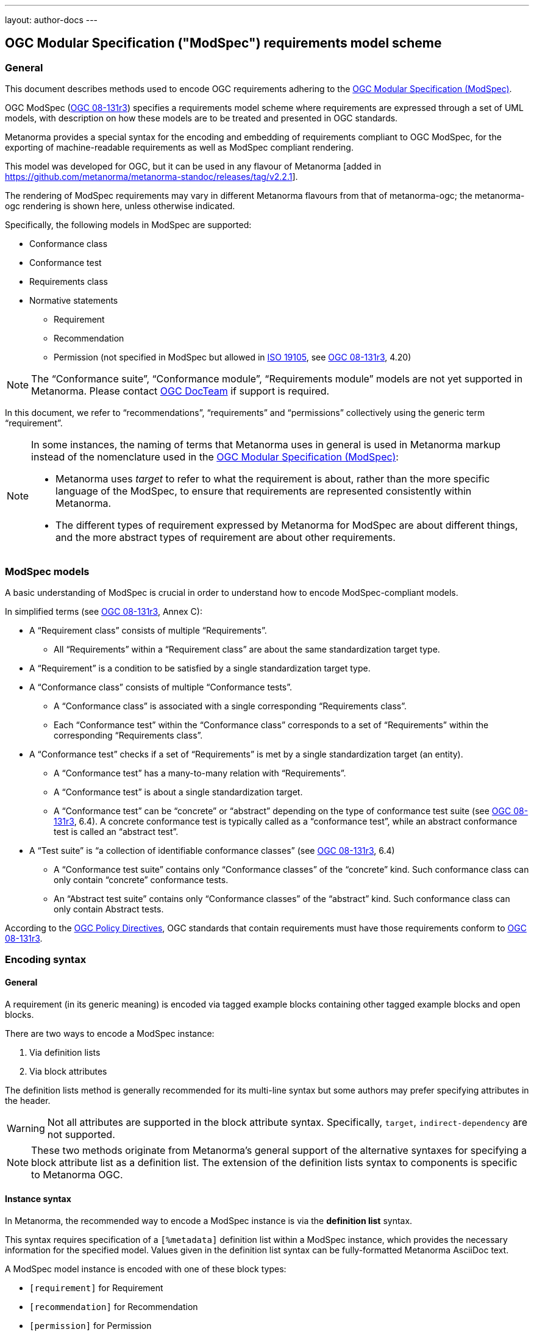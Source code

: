 ---
layout: author-docs
---

== OGC Modular Specification ("ModSpec") requirements model scheme

=== General

This document describes methods used to encode OGC requirements adhering to
the https://www.ogc.org/standards/modularspec[OGC Modular Specification (ModSpec)].

OGC ModSpec (https://portal.ogc.org/files/?artifact_id=34762[OGC 08-131r3])
specifies a requirements model scheme where requirements are expressed through a
set of UML models, with description on how these models are to be treated and
presented in OGC standards.

Metanorma provides a special syntax for the encoding and embedding of
requirements compliant to OGC ModSpec, for the exporting of machine-readable
requirements as well as ModSpec compliant rendering.

This model was developed for OGC, but it can be used in any flavour of
Metanorma [added in https://github.com/metanorma/metanorma-standoc/releases/tag/v2.2.1].

The rendering of ModSpec requirements may vary in different Metanorma flavours from that
of metanorma-ogc; the metanorma-ogc rendering is shown here, unless otherwise indicated.

Specifically, the following models in ModSpec are supported:

* Conformance class
* Conformance test
* Requirements class
* Normative statements
** Requirement
** Recommendation
** Permission (not specified in ModSpec but allowed in
https://www.iso.org/standard/26010.html[ISO 19105],
see https://portal.ogc.org/files/?artifact_id=34762[OGC 08-131r3], 4.20)

NOTE: The "`Conformance suite`", "`Conformance module`", "`Requirements module`"
models are not yet supported in Metanorma. Please contact
https://www.ogc.org/projects/groups/docteam[OGC DocTeam] if support is required.

In this document, we refer to "`recommendations`", "`requirements`" and
"`permissions`" collectively using the generic term "`requirement`".

[NOTE]
--
In some instances, the naming of terms that Metanorma uses in general is
used in Metanorma markup instead of the nomenclature used in the
https://www.ogc.org/standards/modularspec[OGC Modular Specification (ModSpec)]:

* Metanorma uses _target_ to refer to what the requirement is about, rather
than the more specific language of the ModSpec, to ensure that requirements are
represented consistently within Metanorma.

* The different types of requirement expressed by Metanorma for ModSpec are about
different things, and the more abstract types of requirement are about other
requirements.
--

=== ModSpec models

A basic understanding of ModSpec is crucial in order to understand how to encode
ModSpec-compliant models.

In simplified terms (see https://portal.ogc.org/files/?artifact_id=34762[OGC 08-131r3], Annex C):

* A "`Requirement class`" consists of multiple "`Requirements`".

** All "`Requirements`" within a "`Requirement class`" are about the same
standardization target type.

* A "`Requirement`" is a condition to be satisfied by a single standardization
target type.

* A "`Conformance class`" consists of multiple "`Conformance tests`".

** A "`Conformance class`" is associated with a single corresponding
"`Requirements class`".

** Each "`Conformance test`" within the "`Conformance class`"
corresponds to a set of "`Requirements`" within the corresponding
"`Requirements class`".

* A "`Conformance test`" checks if a set of "`Requirements`" is met by a single
standardization target (an entity).

** A "`Conformance test`" has a many-to-many relation with "`Requirements`".

** A "`Conformance test`" is about a single standardization target.

** A "`Conformance test`" can be "`concrete`" or "`abstract`" depending on the
type of conformance test suite (see https://portal.ogc.org/files/?artifact_id=34762[OGC 08-131r3], 6.4). A concrete conformance test is typically called as a "`conformance test`",
while an abstract conformance test is called an "`abstract test`".

* A "`Test suite`" is "`a collection of identifiable conformance classes`"
(see https://portal.ogc.org/files/?artifact_id=34762[OGC 08-131r3], 6.4)

** A "`Conformance test suite`" contains only "`Conformance classes`" of the
"`concrete`" kind. Such conformance class can only contain "`concrete`"
conformance tests.

** An "`Abstract test suite`" contains only "`Conformance classes`" of the
"`abstract`" kind. Such conformance class can only contain Abstract tests.

// NOTE: In order to match the Metanorma encoding of requirements to legacy OGC
// AsciiDoc markup of requirements, users can refer to the rendering of Metanorma
// requirements which is aligned the existing, tabular OGC encoding of
// requirements.

According to the https://www.ogc.org/ogc/policies/directives[OGC Policy Directives],
OGC standards that contain requirements must have those requirements conform to
https://portal.ogc.org/files/?artifact_id=34762[OGC 08-131r3].


=== Encoding syntax

==== General

A requirement (in its generic meaning) is encoded via tagged example blocks
containing other tagged example blocks and open blocks.

There are two ways to encode a ModSpec instance:

. Via definition lists
. Via block attributes

The definition lists method is generally recommended for its multi-line syntax
but some authors may prefer specifying attributes in the header.

WARNING: Not all attributes are supported in the block attribute syntax.
Specifically, `target`, `indirect-dependency` are not supported.

NOTE: These two methods originate from Metanorma's general support of the
alternative syntaxes for specifying a block attribute list as a definition list.
The extension of the definition lists syntax to components is specific to
Metanorma OGC.


[[instance-syntax]]
==== Instance syntax

In Metanorma, the recommended way to encode a ModSpec instance is via the
*definition list* syntax.

This syntax requires specification of a `[%metadata]` definition list within a
ModSpec instance, which provides the necessary information for the specified
model. Values given in the definition list syntax can be fully-formatted
Metanorma AsciiDoc text.

A ModSpec model instance is encoded with one of these block types:

* `[requirement]` for Requirement
* `[recommendation]` for Recommendation
* `[permission]` for Permission
* `[requirements_class]` for Requirements class
* `[conformance_test]` for Conformance test
* `[conformance_class]` for Conformance class
* `[abstract_test]` for Abstract test

NOTE: These ModSpec types are available from [added in https://github.com/metanorma/metanorma-ogc/releases/tag/v1.4.3]

In addition, if the Metanorma generic `[requirements]` block is used, these
values are to be used in the `type` attribute.

The following two encodings are equivalent:

[source,asciidoc]
----
[conformance_test]
----

[source,asciidoc]
----
[requirement,type=conformance_test]
----


Attributes that can take rich textual input (Metanorma AsciiDoc input), such as
`part`, `conditions`, and `guidance`, are components of requirements in
Metanorma.

These can be encoded within the definition list, or in the block attributes
syntax using the `[.component]` role within the ModSpec instance block, on open
blocks or example blocks.

[example]
.Example of encoding a ModSpec requirement "part" within the definition list
======
[source,adoc]
----
[requirement]
====
[%metadata]
identifier:: /req/world/hello
part:: Part A of the requirement.
====
----
======

[example]
.Example of encoding a ModSpec requirement "part" in an open block syntax
======
[source,adoc]
----
[requirement]
====
[%metadata]
identifier:: /req/world/hello

[.component,class=part]
--
Part A of the requirement.
--
====
----
======

[example]
.Example of encoding a ModSpec requirement "part" in an example block syntax
======
[source,adoc]
----
[requirement]
=====
[%metadata]
identifier:: /req/world/hello

[.component,class=part]
====
Part A of the requirement.
====
=====
----
======

The syntax also supports encoding the `description` for descriptive text within
the list.

The `%metadata` definition list may contain embedded
levels [added in https://github.com/metanorma/metanorma-ogc/releases/tag/v1.4.3];
this is needed specifically for steps embedded within a test method.

If you need to insert a cross-reference to a component, for example referencing
a specific part of a requirement elsewhere, you can only use the block
attributes sequence (as illustrated above).


[source,asciidoc]
.ModSpec requirement with hierarchical test-method steps
----
[requirement]
.Encoding of logical models
====
[%metadata]
identifier:: ogc/spec/waterml/2.0/req/xsd-xml-rules
subject:: system
part:: Metadata models faithful to the original UML model.
description:: Logical models encoded as XSDs should be faithful to the original
UML conceptual models.

test-method::
step::: Step 1
step::: Step 2
step:::: Step 2a
step:::: Step 2b
step::: Step 3
====
----


When using ModSpec within other documents that, by default, uses another
requirements model scheme (such as non-OGC flavors), it is necessary specify the
instance with the `model` attribute.

[example]
.Encoding a ModSpec instance within a document that uses another requirements model scheme
======
[source,asciidoc]
----
[requirement,model=ogc]
====
[%metadata]
identifier:: /req/iso-nnnnn/considerations

This is an OGC ModSpec requirement within an ISO document.
====
----
======


==== Instance attributes

Attributes accepted by a ModSpec instance are as follows:

`identifier`:: (mandatory) Identifier of the requirement, typically a URI. Plain text.
+
This must be unique in the document (as required by ModSpec), and is also used
for referencing and cross-linking between ModSpec instances.
+
NOTE: The `identifier` was previously encoded as `label` until
https://github.com/metanorma/metanorma-ogc/releases/tag/v2.2.0 .

`subject`:: (optional) Subject that the model refers to. Plain text.

`obligation`:: (optional) Accepted values are one of:
*** `requirement` (default)
*** `recommendation`
*** `permission`

`target`:: (conditional: only for conformance-related models)
The "target" that is being tested against, specified with the identifier of the
requirement or requirements class. (Replaces `subject` in that context.)
+
NOTE: The `target` is only supported in definition list syntax. [added in https://github.com/metanorma/metanorma-ogc/releases/tag/v2.2.0]

*** When in a conformance test (or an abstract test), specify the corresponding
identifier of the requirement that is being tested.

*** When in a conformance class, specify the corresponding identifier of the
requirement class that is being tested.

// * `model` (optional when using Metanorma OGC). Type of model. The value of `ogc`
// means using OGC ModSpec models.

Differentiated types of ModSpec models allow additional attributes.

[[generalreqt]]
==== Requirement, recommendation, permission

A Requirement (or Recommendation, Permission) is encoded as a `requirement`,
`recommendation`, or `permission` block or by setting `type` to `requirement`,
`recommendation`, or `permission`.

It supports the following attributes in addition to base ModSpec attributes:

`conditions`:: (optional)
Conditions on where this requirement applies. Accepts rich text.

`part`:: (optional) A requirement can contain multiple parts of
sub-requirements. Accepts rich text. Labelled with a capital alphabetic letter.

NOTE: A part is distinct from a step (as appears in <<conftest>>): a part is a
component of a requirement, which is itself a requirement. A step is a stage in
a process of testing a requirement: it only makes sense within a test method.

`guidance`:: (optional) Guidance on how to apply the requirement. Used to avoid
numbering of notes or examples as part of the overall document. Accepts
rich text. Guidance is always rendered last in ModSpec. [added in https://github.com/metanorma/mn-requirements/releases/tag/v0.1.4]

`inherit`:: (optional) A requirement can inherit from one or more requirements
(_direct dependency_ in ModSpec terms).
Accepts identifiers of other requirements: multiple values are semicolon-delimited.
Can be repeated in definition list syntax.

`indirect-dependency`:: (optional) A requirement can inherit indirectly
from one or more requirement classes, which have a different standardisation target from that of the
requirement. That requirement class is used, produced, or associated with the current requirement,
but its requirements are not inherited by this requirement.
Only supported in definition list syntax. [added in https://github.com/metanorma/metanorma-ogc/releases/tag/v2.2.1]

`implements`:: (optional) A requirement can implement another requirement.
Accepts identifiers of other requirements. Can be repeated in definition list 
syntax [added in https://github.com/metanorma/mn-requirements/releases/tag/v0.1.9].

`classification`:: (optional) Classification of this requirement.
The `classification` attribute is marked up as in the rest of Metanorma:
`key1=value1;key2=value2...`, where _value_ is either a single
string, or a comma-delimited list of values.

`requirement`, `permission`, `recommendation`:: A requirement, permission, or recommendation
contained within a requirement. The value of the element is its identifier.
Only supported in definition list syntax.

`conformance-test`, `abstract-test`, `conformance-class`,
`requirement-class` `recommendation-class`, `permission-class`::
A requirement, permission, or recommendation of those categories,
contained within a requirement. The value of the element is its identifier.
Only supported in definition list syntax. [added in https://github.com/metanorma/mn-requirements/releases/tag/v0.1.6]

NOTE: `conditions`, `part` supported since [added in https://github.com/metanorma/metanorma-ogc/releases/tag/v1.4.2].

NOTE: In the native OGC rendering of ModSpec, the `description` attributes, which introduces descriptive statements
related to the requirement, is displayed as unlabelled text. In flavours which label descriptions explicitly,
such as ISO [added in https://github.com/metanorma/mn-requirements/releases/tag/v0.1.2], descriptions are labelled as
_Statement_ for requirements, recommendations, permissions, and conformance tests. They are left as _Description_
for other kinds of requirement.

[example]
.OGC CityGML 3.0 sample requirement with two parts (definition list)
======
[source,asciidoc]
----
[requirement]
====
[%metadata]
identifier:: /req/relief/classes
description:: For each UML class defined or referenced in the Relief Package:
part:: The Implementation Specification SHALL contain an element which represents the
same concept as that defined for the UML class.
part:: The Implementation Specification SHALL represent associations with the same
source, target, direction, roles, and multiplicities as those of the UML class.
====
----

This renders in OGC as:

|===
2+^|Requirement 1

|Identifier |`/req/relief/classes`
|Statement | For each UML class defined or referenced in the Relief Package:
|A | The Implementation Specification SHALL contain an element which represents the
same concept as that defined for the UML class.
|B | The Implementation Specification SHALL represent associations with the same
source, target, direction, roles, and multiplicities as those of the UML class.
|===


This renders in ISO as:

.Requirement 1
|===
|Identifier |`/req/relief/classes`
|Statement | For each UML class defined or referenced in the Relief Package:
|A | The Implementation Specification SHALL contain an element which represents the
same concept as that defined for the UML class.
|B | The Implementation Specification SHALL represent associations with the same
source, target, direction, roles, and multiplicities as those of the UML class.
|===

======


[example]
.OGC CityGML 3.0 sample requirement with two parts (block attributes)
======
[source,asciidoc]
----
[requirement,identifier="/req/relief/classes"]
====
For each UML class defined or referenced in the Relief Package:

[.component,class=part]
--
The Implementation Specification SHALL contain an element which represents the
same concept as that defined for the UML class.
--

[.component,class=part]
--
The Implementation Specification SHALL represent associations with the same
source, target, direction, roles, and multiplicities as those of the UML class.
--
====
----

renders as:

image::/assets/author/ogc/reqt1.png[Rendering]
======



[example]
.OGC CityGML 3.0 sample requirement with two parts
======
[source,asciidoc]
.OGC GroundWaterML 2.0 sample requirement
----
[requirement]
====
[%metadata]
identifier:: /req/core/encoding

All target implementations SHALL conform to the appropriate GroundWaterML2
Logical Model UML defined in Section 8.
====
----

renders as:

image::/assets/author/ogc/reqt2.png[Rendering]
======

// The entries `test-purpose`, `test-method`, `conditions`, and `part` will
// be recognised as components of those types.

// [source,asciidoc]
// .ModSpec requirement in definition list syntax
// ----
// [requirement]
// ====
// [%metadata]
// model:: ogc
// type:: class
// identifier:: http://www.opengis.net/spec/waterml/2.0/req/xsd-xml-rules[*req/core*]
// subject:: Encoding of logical models
// inherit:: urn:iso:dis:iso:19156:clause:7.2.2
// inherit:: urn:iso:dis:iso:19156:clause:8
// inherit:: http://www.opengis.net/doc/IS/GML/3.2/clause/2.4
// inherit:: O&M Abstract model, OGC 10-004r3, clause D.3.4
// inherit:: http://www.opengis.net/spec/SWE/2.0/req/core/core-concepts-used
// inherit:: <<ref2>>
// inherit:: <<ref3>>
// classification:: priority:P0
// classification:: domain:Hydrology,Groundwater
// classification:: control-class:Technical
// obligation:: recommendation,requirement
// conditions::
// . Candidate test subject is a witch
// . Widget has been suitably calibrated for aerodynamics
// part:: Determine travel distance by flight path
// part:: Widget has been suitably calibrated for aerodynamics

// Logical models encoded as XSDs should be faithful to the original UML conceptual
// models.
// ====
// ----


// [source,asciidoc]
// .ModSpec requirement in attribute list syntax
// ----
// === Clause Four Point Five
// [[a1]]
// [recommendation,identifier=/ogc/recommendation/wfs/2,obligation=permission,subject=user,inherit=/ss/584/2015/level/1,classification="control-class:Technical;priority:P0"]
// .Widgets
// ====
// [.component,class=conditions]
// --
// . Candidate test subject is a witch
// . Widget has been suitably calibrated for aerodynamics
// --

// [.component,class=part]
// --
// Determine travel distance by flight path
// --

// [[a2]]
// [.component,class=part]
// --
// Independently verify flight path
// --

// Widgets are tested for aerodynamic flight potential in partnership with witches.
// Consult local coven for more information.
// ====

// == Clause Five
// See <<a1>>, in particular <<a2>>.
// ----

// will render as follows:

// ____
// *4.5 Clause Four Point Five*

// [cols="1,3"]
// |===
// 2+a|Recommendation 1 +
// Widgets

// |Subject  |user
// |Dependency   |/ss/584/2015/level/1A
// |Conditions
// a|
// . Candidate test subject is a witch
// . Widget has been suitably calibrated for aerodynamics

// |A | Determine travel distance by flight path
// |B | Independently verify flight path
// |Control-class |Technical
// |Priority |P0
// 2+|Widgets are tested for aerodynamic flight potential in partnership with witches.
// Consult local coven for more information.

// |===

// *5. Clause Five*

// See Clause 4.5, Recommendation 1, in particular Clause 4.5, Recommendation 1 B.
// ____


[[reqt_class]]
==== Requirements class

A "`Requirements class`" is encoded as a block of `requirements_class` or using
`type` equals to `requirements_class`.

A Requirements class is cross-referenced and captioned as a
"`{Requirement} class {N}`" [added in https://github.com/metanorma/metanorma-ogc/releases/tag/v0.2.11].

NOTE: Classes for Recommendations will be captioned as
"`Recommendations class {N}`", similarly for "`Requirements class {N}`" and
"`Permissions class {N}`".

Requirements classes allow the following attributes in addition to the base
ModSpec attributes:

Name:: (mandatory) Name of the requirements class should be specified as the
block caption.

`subject`:: (mandatory) The Target Type. Rendered as _Target Type_.

`inherit`:: (optional)
Dependent requirements classes. See <<generalreqt,Requirement, recommendation, permission>>.

`indirect-dependency`:: (optional)
Indirect dependent requirements classes. See <<generalreqt,Requirement, recommendation, permission>>.

`guidance`:: (optional)
Guidance on requirement class. See <<generalreqt,Requirement, recommendation, permission>>.

Embedded requirements (optional)::
Requirements contained in a class are marked up as nested requirements.

[example]
.Example from OGC CityGML 3.0
======
[source,asciidoc]
----
[requirements_class]
====
[%metadata]
identifier:: http://www.opengis.net/spec/CityGML-1/3.0/req/req-class-building
subject:: Implementation Specification
inherit:: /req/req-class-core
inherit:: /req/req-class-construction
====
----

renders as:

image::/assets/author/ogc/reqt3.png[Rendering]
======

NOTE: In this example, both block attributes and definition list syntax is used;
the `inherit` attribute has two values, which are expressed in the definition list.

// TODO: Add rendering example

A requirements class can contain multiple requirements, specified with embedded
requirements.

The contents of these embedded requirements may be specified within the
requirements class, or specified outside of the requirements class (referenced
using the identifier). If the requirement is specified within a definition list,
the definition list value is interpreted as the requirement identifier.

[example]
.Example from OGC GroundWaterML 2.0 (definition list)
======
[source,asciidoc]
----
[requirements_class]
.GWML2 core logical model
====
[%metadata]
identifier:: http://www.opengis.net/spec/waterml/2.0/req/xsd-xml-rules[*req/core*]
obligation:: requirement
subject:: Encoding of logical models
inherit:: urn:iso:dis:iso:19156:clause:7.2.2
inherit:: urn:iso:dis:iso:19156:clause:8
inherit:: http://www.opengis.net/doc/IS/GML/3.2/clause/2.4
inherit:: O&M Abstract model, OGC 10-004r3, clause D.3.4
inherit:: http://www.opengis.net/spec/SWE/2.0/req/core/core-concepts-used
requirement:: /req/core/encoding
requirement:: /req/core/quantities-uom
====
----

renders as:

____
[cols="1,3"]
|===
2+a|Requirement Class 1 +
GWML2 core logical model

2+a|http://www.opengis.net/spec/waterml/2.0/req/xsd-xml-rules[*req/core*]
|Obligation   |Requirement
|Target Type  |Encoding of logical models
|Dependency   |urn:iso:dis:iso:19156:clause:7.2.2
|Dependency   |urn:iso:dis:iso:19156:clause:8
|Dependency   |http://www.opengis.net/doc/IS/GML/3.2/clause/2.4
|Dependency   |O&M Abstract model, OGC 10-004r3, clause D.3.4
|Dependency   |http://www.opengis.net/spec/SWE/2.0/req/core/core-concepts-used
|Requirement  |/req/core/encoding
|Requirement  |/req/core/quantities-uom

|===
____
======

[example]
.Example from OGC GroundWaterML 2.0 (block attributes)
========
[source,asciidoc]
----
[requirements_class,inherit="urn:iso:dis:iso:19156:clause:7.2.2;urn:iso:dis:iso:19156:clause:8;http://www.opengis.net/doc/IS/GML/3.2/clause/2.4;O&M Abstract model, OGC 10-004r3, clause D.3.4;http://www.opengis.net/spec/SWE/2.0/req/core/core-concepts-used"]
.GWML2 core logical model
====
[%metadata]
subject:: Encoding of logical models
identifier:: http://www.opengis.net/spec/waterml/2.0/req/xsd-xml-rules[*req/core*]

[requirement,identifier="/req/core/encoding"]
======
======

[requirement,identifier="/req/core/quantities-uom"]
======
======
====
----
========

Embedded requirements (such as are found within Requirements classes) will
automatically insert cross-references to the non-embedded requirements with the
same identifier [added in https://github.com/metanorma/metanorma-ogc/releases/tag/v1.0.8].

[example]
.Example of specifying embedded requirements within a ModSpec instance
========
[source,asciidoc]
----
[requirements_class,identifier="/req/conceptual"]
.GWML2 core logical model
====

[requirement,identifier="/req/core/encoding"]
======
======

====

[requirement,identifier="/req/core/encoding"]
====
Encoding requirement
====
----

renders as:

____
[cols="1,3"]
|===
2+| *Requirement Class 3: GWML2 core logical model* +
/req/conceptual

| Requirement 1   | /req/core/encoding
|===

[cols="1,3"]
|===
2+|*Requirement 1*
/req/core/encoding

2+| Encoding requirement

|===
____
========



==== Conformance class

Specified by setting the block as `conformance_class` or by using `type` as
`conformance_class`.

A Conformance class is cross-referenced and captioned as
"`Conformance class {N}`", and is otherwise rendered identically to a
"`Requirements class`" [added in https://github.com/metanorma/metanorma-ogc/releases/tag/v1.0.4].

Conformance classes support the following attributes in addition to base ModSpec
attributes:

`target`:: (mandatory) Associated Requirements class. Populated with the identifier of the
Requirements class. Rendered as _Requirements Class_.

`inherit`:: (optional) Dependencies of the conformance class. Accepts multiple
values, which are the identifiers of other requirements.
See <<generalreqt,Requirement, recommendation, permission>>.

`indirect-dependency`:: (optional) Indirect dependent requirements classes. See
<<generalreqt,Requirement, recommendation, permission>>.

Conformance classes also feature:

Name:: (optional) Specified as the block caption.

Nesting:: (optional) Conformance tests contained in a conformance class are
encoded as conformance tests within the conformance class block, marked as
`conformance-test`. See <<reqt_class,Requirements class>>.

NOTE: Conformance classes do not have a Target Type (as specified in ModSpec).
If one must be encoded, it should be encoded as a classification key-value
pair.

[example]
.Example of encoding a conformance class using definition list syntax
======
[source,asciidoc]
----
[conformance_class]
====
[%metadata]
identifier:: http://www.opengis.net/spec/ogcapi-features-2/1.0/conf/crs
target:: http://www.opengis.net/spec/CityGML-1/3.0/req/req-class-building
indirect-dependency:: http://www.opengis.net/doc/IS/ogcapi-features-1/1.0#ats_core
classification:: Target Type:Web API
====
----

renders as:

____

[cols="1,3"]
|===
2+a|Conformance Class 1

2+a|http://www.opengis.net/spec/ogcapi-features-2/1.0/conf/crs
|Requirements Class  |_Requirements Class 'Coordinate Reference Systems by Reference'_
|Dependency   |http://www.opengis.net/doc/IS/ogcapi-features-1/1.0#ats_core
|Target Type   |Web API
|===
____
======

[example]
.Example of encoding a conformance class using list attribute syntax
======
[source,asciidoc]
----
[conformance_class,identifier="http://www.opengis.net/spec/ogcapi-features-2/1.0/conf/crs",inherit="http://www.opengis.net/doc/IS/ogcapi-features-1/1.0#ats_core",classification="Target Type:Web API"]
====
[%metadata]
target:: http://www.opengis.net/spec/CityGML-1/3.0/req/req-class-building
====
----
======


[[conftest]]
==== Conformance test and Abstract test

A "`Conformance test`" can be "`concrete`" or "`abstract`" depending on the type
of conformance test suite (see https://portal.ogc.org/files/?artifact_id=34762[OGC 08-131r3], 6.4).

The OGC author should identify whether a standard requires an "`Abstract test
suite`" or a "`Conformance test suite`" in order to decide the encoding of
"`Conformance tests`" (concrete tests) versus "`Abstract tests`".

* A conformance test is specified by creating a `conformance_test` block or
using `type` as `conformance_test`.
It is cross-referenced as "`Conformance test {N}`"

* An abstract test is specified by creating an `abstract_test` block or using
`type` as `abstract_test`, or `conformance_test` together with
`abstract=true`.
It is cross-referenced as "`Abstract test {N}`" [added in https://github.com/metanorma/metanorma-ogc/releases/tag/v1.0.4].

// NOTE: Verifications for Recommendations will be captioned as
// Recommendation Tests, similarly for Requirement Tests and
// Permission Tests.

Conformance tests support the following attributes and components in addition to
base ModSpec attributes:

`target`:: The associated requirement. Populated with the identifier of the requirement.
Multiple semicolon-delimited values may be provided. Rendered as _Requirement_.

`inherit`:: (optional) Dependencies. Accepts multiple values, which are the identifiers
of other requirements.  See <<generalreqt,Requirement, recommendation, permission>>.
* `indirect-dependency` (optional). Indirect dependent requirements classes. See <<generalreqt,Requirement, recommendation, permission>>.

Components:: (optional) Components of the conformance test. Accepts rich
text. [added in https://github.com/metanorma/metanorma-ogc/releases/tag/v1.4.0].
Allows the following classes:

`test-purpose`::: (optional) Purpose of the test. Rich text. Presented as _Test
Purpose_ [added in https://github.com/metanorma/metanorma-ogc/releases/tag/v1.4.2]

`test-method`::: (optional) Method of the test. Rich text. Presented as _Test
Method_ [added in https://github.com/metanorma/metanorma-ogc/releases/tag/v1.4.2]

`step`::: (optional) Step of the test method. Is expected to be embedded within `test-method`,
and may contain substeps of its own. Rich text. Presented as a numbered list.
added in https://github.com/metanorma/metanorma-ogc/releases/tag/v1.4.2].
+
Steps can be nested, the nested list order is: _arabic_, then _alphabetic_, then
_roman_.

`test-method-type`::: (optional) Method of the test. Rich text. Presented as
_Test Method Type_ [added in https://github.com/metanorma/metanorma-ogc/releases/tag/v1.4.3]

`reference`::: (optional) Purpose of the test. Rich text. Presented as _Reference_.

Test type:: The test type of a Conformance test is encoded as a `classification` key-value pair.


Conformance tests also feature:

* Name (optional). Specified as the requirement's block caption.

NOTE: Conformance Tests are excluded from the "`Table of Requirements`" in Word
output [added in https://github.com/metanorma/metanorma-ogc/releases/tag/v0.2.10].

[example]
.Example of Abstract test from CityGML 3.0 (definition list)
======
[source,adoc]
----
[abstract_test]
====
[%metadata]
identifier:: /conf/core/classes

target:: /req/core/classes

test-purpose:: To validate that the Implementation Specification correctly
implements the UML Classes defined in the Conceptual Model.

test-method-type:: Manual Inspection

description:: For each UML class defined or referenced in the Core Package:

part:: Validate that the Implementation Specification contains a data element
which represents the same concept as that defined for the UML class.

part:: Validate that the data element has the same relationships with other
elements as those defined for the UML class. Validate that those relationships
have the same source, target, direction, roles, and multiplicities as those
documented in the Conceptual Model.
====
----

renders as:

image::/assets/author/ogc/reqt4.png[Rendering]
======


[example]
.Example of Abstract test from CityGML 3.0 (block attributes)
======
[source,adoc]
----
[abstract_test,identifier="/conf/core/classes"]
====
[%metadata]
target:: /req/core/classes

[.component,class=test-purpose]
--
To validate that the Implementation Specification correctly implements the UML
Classes defined in the Conceptual Model.
--

[.component,class=test-method-type]
--
Manual Inspection
--

For each UML class defined or referenced in the Core Package:

[.component,class=part]
--
Validate that the Implementation Specification contains a data element which
represents the same concept as that defined for the UML class.
--

[.component,class=part]
--
Validate that the data element has the same relationships with other elements as
those defined for the UML class. Validate that those relationships have the same
source, target, direction, roles, and multiplicities as those documented in the
Conceptual Model.
--
====
----
======

[example]
.Example of Abstract test from DGGS (definitions list)
======
[source,asciidoc]
----
[abstract_test]
====
[%metadata]
identifier:: /conf/crs/crs-uri
target:: /req/crs/crs-uri
target:: /req/crs/fc-md-crs-list-A
target:: /req/crs/fc-md-storageCrs
target:: /req/crs/fc-md-crs-list-global
classification:: Test Type:Basic
test-purpose:: Verify that each CRS identifier is a valid value
test-method::
+
--
For each string value in a `crs` or `storageCrs` property in the collections and collection objects,
validate that the string conforms to the generic URI syntax as specified by
https://tools.ietf.org/html/rfc3986#section-3[RFC 3986, section 3].

. For http-URIs (starting with `http:`) validate that the string conforms to the syntax specified by RFC 7230, section 2.7.1.

. For https-URIs (starting with `https:`) validate that the string conforms to the syntax specified by RFC 7230, section 2.7.2.
--
reference:: <<ogc_07_147r2,clause=15.2.2>>
====
----

renders as:

____

[cols="1,3"]
|===
2+a|Abstract Test 1

2+a|/conf/crs/crs-uri
|Requirement  |_/req/crs/crs-uri, /req/crs/fc-md-crs-list A, /req/crs/fc-md-storageCrs, /req/crs/fc-md-crs-list-global_
|Test Purpose   |Verify that each CRS identifier is a valid value
|Test Method   a|For each string value in a `crs` or `storageCrs` property in the collections and collection objects,
validate that the string conforms to the generic URI syntax as specified by
https://tools.ietf.org/html/rfc3986#section-3[RFC 3986, section 3].

. For http-URIs (starting with `http:`) validate that the string conforms to the syntax specified by RFC 7230, section 2.7.1.
. For https-URIs (starting with `https:`) validate that the string conforms to the syntax specified by RFC 7230, section 2.7.2.

|Reference | OGC-07-147r2: cl. 15.2.2
|Test Type | Basic
|===
____
======

[example]
.Example of Abstract test from DGGS (block attributes)
======
[source,asciidoc]
----
[abstract_test,identifier="/conf/crs/crs-uri",classification="Test Type:Basic"]
====
[%metadata]
target:: /req/crs/crs-uri
target:: /req/crs/fc-md-crs-list-A
target:: /req/crs/fc-md-storageCrs
target:: /req/crs/fc-md-crs-list-global

[.component,class=test-purpose]
--
Verify that each CRS identifier is a valid value
--

[.component,class=test-method]
--
For each string value in a `crs` or `storageCrs` property in the collections and collection objects,
validate that the string conforms to the generic URI syntax as specified by
https://tools.ietf.org/html/rfc3986#section-3[RFC 3986, section 3].

. For http-URIs (starting with `http:`) validate that the string conforms to the syntax specified by RFC 7230, section 2.7.1.

. For https-URIs (starting with `https:`) validate that the string conforms to the syntax specified by RFC 7230, section 2.7.2.
--

[.component,class=reference]
--
<<ogc_07_147r2,clause=15.2.2>>
--

====
----
======

==== Cross-references to requirements

As seen above, in the attributes of requirements, Modspec prefers to refer to other requirements
with their identifiers, rather than the numbered labels allocated by default by Metanorma 
(e.g. `http://www.example.com/req/crs/crs-uri`, rather than _Requirement Class 6_). 

This can be extended to cross-references. If the anchor of the requirement is known,
a normal cross-reference can be marked up, e.g. `<<id1,http://www.example.com/req/crs/crs-uri>>`.)
However, this presupposes that the anchor of the requirement is known ahead of time.
It also precludes automated manipulation of the identifier base path.

For that reason, Modspec in Metanorma supports 
link:/author/topics/document-format/xrefs/#anchor-aliasing[anchor aliasing]: the identifier of the
requirement can be used in cross-references as an alias of the anchor. Metanorma will automatically
map the anchor it allocates to requirements to identifiers, to that end: users do not need to supply
the anchor alias mappings manually.

So for a requirement such as

[source,asciidoctor]
----
[[id1]]
[requirement]
====
identifier:: http://www.example.com/req/crs/crs-uri
====
----

`xref:http://www.example.com/req/crs/crs-uri[]` can be used instead of `<<id1>>`:
Metanorma treats them as fully equivalent, and will render them in the same way, as a numbered
label (_Requirement Class 6_).

NOTE: Asciidoctor will not process URIs correctly within `<<..>>`: the `xref:...[]` macro needs to be used instead.

In order to make the cross-reference render as the identifier value, while still hyperlinking to the
correct identifier, you will need to specify `style=id` as the cross-reference text, e.g.
`xref:http://www.example.com/req/crs/crs-uri[style=id]`. This will also highlight the URI text
as subject to truncation, with reference to identifier bases.

=== Rendering of ModSpec instances

OGC ModSpec instances are rendered in a table format.

NOTE: This rendering method is consistent with prior OGC practice.

* For HTML rendering, the CSS class of the ModSpec specification table is the
`type` attribute of the requirement.
+
--
The following types are recognised:

** No value for Requirements
** `conformance_test` for Conformance tests
** `abstract_test` for Abstract tests
** `requirements_class` for Requirements classes
** `conformance_class` for Conformance classes

The default CSS class currently assigned for HTML rendering is `recommend`.
--

* The heading of the table (spanning two columns) is its name (the role
or style of the requirement, e.g. `[permission]` or `[.permission]`), optionally
followed by its title (the caption of the requirement, e.g. `.Title`).

* The title of the table (spanning two columns) is its `identifier` attribute.

* The initial rows of the body of the table give metadata about the requirement.
They include:

** The `obligation` attribute of the requirement, if given: _Obligation_
followed by the attribute value

** The `subject` attribute of the requirement, if given: _Subject_, followed by the attribute.
The subject attribute can be marked up as a cross-reference
to another requirement given in the same document. If there are multiple values of the subject,
they are semicolon delimited [added in https://github.com/metanorma/metanorma-standoc/releases/tag/v1.10.4].

** The `inherit` attribute of the requirement, if given: _Dependency_ followed
by the attribute value. If there are multiple values of the attribute,
they are semicolon delimited.

** The `indirect-dependency` attribute of the requirement, if given:
_Indirect Dependency_ followed by the attribute value. If there are multiple
values of the attribute, they are semicolon delimited.

** The `classification` attributes of the requirement, if given: the
classification tag (in capitals), followed by the classification value.

* The remaining rows of the requirement are the remaining components of the
requirement, encoded as table rows instead of as a definition table (as they are
by default in Metanorma).

** These include the explicit `component` components of the
requirement [added in https://github.com/metanorma/metanorma-ogc/releases/tag/v1.4.0],
which capture internal components of the requirement defined in ModSpec.
+
These are divided into two categories:

*** Components with a `class` attribute other than `part` are
extracted in order, with the class name normalised (title case), followed by the component contents.
So a component with a `class` attribute of `conditions` will be rendered as
_Conditions_ followed by the component contents. In the foregoing, we have seen components defined
in ModSpec: `test-purpose, test-method, test-method-type, conditions, reference`. However the block attribute
syntax allows open-ended component names.

*** Components with the `class` attribute `part` are extracted and presented in
order: each Part is rendered as an incrementing capital letter (_A_, _B_, _C_
and so on), followed by the component contents. Any cross-references to part components
will automatically be labelled with the identifier of their parent requirement, followed by their ordinal
letter.

** Components can include descriptive text (`description`), which is interleaved with
other components.

** Components can include open blocks marked with role attributes. That includes the
legacy Metanorma components:

*** `[.specification]`
*** `[.measurement-target]`
*** `[.verification]`
*** `[.import]`


=== Legacy usage

==== Specifying instances using block attributes

Traditionally in Metanorma, the following two encoding syntaxes are considered
equivalent.

* In the *definition list* syntax, where a `[%metadata]` definition list within
a ModSpec instance provides the necessary information for the specified model,
as described in <<instance-syntax>>.

* In the *block attributes* syntax, the necessary information is provided as an
attribute list to the block.
Values contained in the attribute list must be in plain text.

The *block attributes* syntax is now deprecated as the syntax only supports
plain text values, and does not support rich text or complex values.

This limitation means that when used with components, the block attributes
syntax must also be mixed with the definition list syntax.

Attributes that can take rich textual input (Metanorma AsciiDoc input), such as
`part`, `conditions`, and `guidance`, are components of requirements, and have
to be encoded in the block attributes syntax using the `[.component]` role
within the ModSpec instance block, on open blocks or example blocks.

[example]
.Example of encoding a ModSpec requirement "part" in an open block syntax
====
[source,adoc]
----
[.component,class=part]
--
Part A of the requirement.
--
----
====

[example]
.Example of encoding a ModSpec requirement "part" in an example block syntax
======
[source,adoc]
----
[.component,class=part]
====
Part A of the requirement.
====
----
======

Conversely, in definition list syntax, not only components such as `part` and
`conditions`, but also `description` for descriptive text, can be specified
in the definition list. (In block attributes syntax, descriptive text is left
as normal text.)

The definition list may contain embedded levels [added in https://github.com/metanorma/metanorma-ogc/releases/tag/v1.4.3];
this is needed specifically for steps embedded within a test method.

If you need to insert a cross-reference to a component, for example referencing
a specific part of a requirement elsewhere, you can only use the block
attributes sequence (as illustrated above).

The following two examples demonstrate encoding of a ModSpec requirement
that are encoded in Metanorma XML identically (and therefore rendered
identically in output).

[source,asciidoc]
.ModSpec requirement in definition list syntax
----
[requirement]
.Encoding of logical models
====
[%metadata]
identifier:: ogc/spec/waterml/2.0/req/xsd-xml-rules
subject:: system
part:: Metadata models faithful to the original UML model.
description:: Logical models encoded as XSDs should be faithful to the original
UML conceptual models.

test-method::
step::: Step 1
step::: Step 2
step:::: Step 2a
step:::: Step 2b
step::: Step 3
====
----

[source,asciidoc]
.ModSpec requirement in block attributes syntax
----
[requirement,identifier="ogc/spec/waterml/2.0/req/xsd-xml-rules",subject="system"]
.Encoding of logical models
====

[.component,class=part]
--
Metadata models faithful to the original UML model.
--

[.component,class=test-method]
-----
[.component,class=step]
------
Step 1
------

[.component,class=step]
------
Step 2

[.component,class=step]
-------
Step 2a
-------

[.component,class=step]
-------
Step 2b
-------
------

[.component,class=step]
------
Step 3
------
-----

Logical models encoded as XSDs should be faithful to the original UML conceptual
models.
====
----

These two syntaxes can be mixed.




==== Legacy Metanorma OGC AsciiDoc syntax

For legacy reasons, a second Metanorma OGC AsciiDoc syntax is permitted for
recommendations, requirements and permissions.

In this syntax, Metanorma AsciiDoc tables are used to express the
data needed for requirements:

* Type of requirement. Specified in the first table cell,
  one of `Recommendation`, `Requirement` or `Permission`.

** Optionally followed by a number
  (which is ignored in parsing; the elements are renumbered automatically in
  rendering.)

* Internal label. First paragraph of the second table cell.

* Body of requirement. Second and subsequent paragraphs of the second table cell.

[example]
====
[source,asciidoc]
----
[[recommendation1]]
|===
|Recommendation |/ogc/recommendation/wfs/2 +

If the API definition document uses the OpenAPI Specification 3.0,
the document SHOULD conform to the
<<rc_oas30,OpenAPI Specification 3.0 requirements class>>.
|===
----
====

==== Legacy ModSpec type keywords

These values for the ModSpec model type have been deprecated:

* `general` for Requirement, Recommendation or Permission (now `requirement`, `recommendation` or `permission`)
* `class` for Requirements class (now `requirements_class`)
* `verification` for Conformance test (now `conformance_test`)
* `conformanceclass` for Conformance class (now `conformance_class`)
* `abstracttest` for Abstract test (now `abstract_test`)
